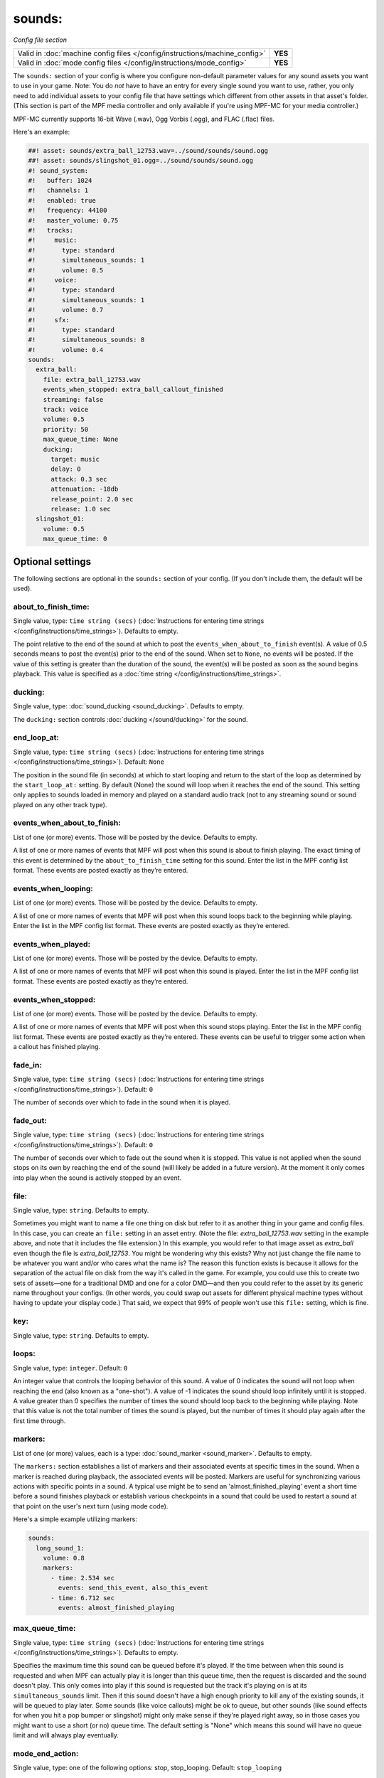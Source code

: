 sounds:
=======

*Config file section*

+----------------------------------------------------------------------------+---------+
| Valid in :doc:`machine config files </config/instructions/machine_config>` | **YES** |
+----------------------------------------------------------------------------+---------+
| Valid in :doc:`mode config files </config/instructions/mode_config>`       | **YES** |
+----------------------------------------------------------------------------+---------+

.. overview

The ``sounds:`` section of your config is where you configure non-default parameter values for any
sound assets you want to use in your game. Note: You do *not* have to have an entry for every
single sound you want to use, rather, you only need to add individual assets to your config file
that have settings which different from other assets in that asset's folder. (This section is part
of the MPF media controller and only available if you're using MPF-MC for your media controller.)

MPF-MC currently supports 16-bit Wave (.wav), Ogg Vorbis (.ogg), and FLAC (.flac) files.

Here's an example:

.. code-block:: mpf-mc-config

    ##! asset: sounds/extra_ball_12753.wav=../sound/sounds/sound.ogg
    ##! asset: sounds/slingshot_01.ogg=../sound/sounds/sound.ogg
    #! sound_system:
    #!   buffer: 1024
    #!   channels: 1
    #!   enabled: true
    #!   frequency: 44100
    #!   master_volume: 0.75
    #!   tracks:
    #!     music:
    #!       type: standard
    #!       simultaneous_sounds: 1
    #!       volume: 0.5
    #!     voice:
    #!       type: standard
    #!       simultaneous_sounds: 1
    #!       volume: 0.7
    #!     sfx:
    #!       type: standard
    #!       simultaneous_sounds: 8
    #!       volume: 0.4
    sounds:
      extra_ball:
        file: extra_ball_12753.wav
        events_when_stopped: extra_ball_callout_finished
        streaming: false
        track: voice
        volume: 0.5
        priority: 50
        max_queue_time: None
        ducking:
          target: music
          delay: 0
          attack: 0.3 sec
          attenuation: -18db
          release_point: 2.0 sec
          release: 1.0 sec
      slingshot_01:
        volume: 0.5
        max_queue_time: 0

.. config


Optional settings
-----------------

The following sections are optional in the ``sounds:`` section of your config. (If you don't include them, the default will be used).

about_to_finish_time:
~~~~~~~~~~~~~~~~~~~~~
Single value, type: ``time string (secs)`` (:doc:`Instructions for entering time strings </config/instructions/time_strings>`). Defaults to empty.

The point relative to the end of the sound at which to post the ``events_when_about_to_finish`` event(s).
A value of 0.5 seconds means to post the event(s) prior to the end of the sound. When set to ``None``, no events will be
posted. If the value of this setting is greater than the duration of the sound, the event(s) will be posted as soon as
the sound begins playback. This value is specified as a :doc:`time string </config/instructions/time_strings>`.

ducking:
~~~~~~~~
Single value, type: :doc:`sound_ducking <sound_ducking>`. Defaults to empty.

The ``ducking:`` section controls :doc:`ducking </sound/ducking>` for the sound.

end_loop_at:
~~~~~~~~~~~~
Single value, type: ``time string (secs)`` (:doc:`Instructions for entering time strings </config/instructions/time_strings>`). Default: ``None``

The position in the sound file (in seconds) at which to start looping and return to the start of the
loop as determined by the ``start_loop_at:`` setting. By default (None) the sound will loop when it
reaches the end of the sound. This setting only applies to sounds loaded in memory and played on a
standard audio track (not to any streaming sound or sound played on any other track type).

events_when_about_to_finish:
~~~~~~~~~~~~~~~~~~~~~~~~~~~~
List of one (or more) events. Those will be posted by the device. Defaults to empty.

A list of one or more names of events that MPF will post when this sound is about to finish playing.
The exact timing of this event is determined by the ``about_to_finish_time`` setting for this sound.
Enter the list in the MPF config list format. These events are posted exactly as they’re entered.

events_when_looping:
~~~~~~~~~~~~~~~~~~~~
List of one (or more) events. Those will be posted by the device. Defaults to empty.

A list of one or more names of events that MPF will post when this sound loops back to the
beginning while playing. Enter the list in the MPF config list format. These events are posted
exactly as they’re entered.

events_when_played:
~~~~~~~~~~~~~~~~~~~
List of one (or more) events. Those will be posted by the device. Defaults to empty.

A list of one or more names of events that MPF will post when this sound is played. Enter the list
in the MPF config list format. These events are posted exactly as they’re entered.

events_when_stopped:
~~~~~~~~~~~~~~~~~~~~
List of one (or more) events. Those will be posted by the device. Defaults to empty.

A list of one or more names of events that MPF will post when this sound stops playing. Enter the list
in the MPF config list format. These events are posted exactly as they’re entered.  These events can
be useful to trigger some action when a callout has finished playing.

fade_in:
~~~~~~~~
Single value, type: ``time string (secs)`` (:doc:`Instructions for entering time strings </config/instructions/time_strings>`). Default: ``0``

The number of seconds over which to fade in the sound when it is played.

fade_out:
~~~~~~~~~
Single value, type: ``time string (secs)`` (:doc:`Instructions for entering time strings </config/instructions/time_strings>`). Default: ``0``

The number of seconds over which to fade out the sound when it is stopped. This value is not
applied when the sound stops on its own by reaching the end of the sound (will likely be added
in a future version).  At the moment it only comes into play when the sound is actively stopped
by an event.

file:
~~~~~
Single value, type: ``string``. Defaults to empty.

Sometimes you might want to name a file one thing on disk but refer to it as another thing in your
game and config files. In this case, you can create an ``file:`` setting in an asset entry. (Note
the file: `extra_ball_12753.wav` setting in the example above, and note that it includes the file
extension.) In this example, you would refer to that image asset as `extra_ball` even though the
file is `extra_ball_12753`. You might be wondering why this exists? Why not just change the file name
to be whatever you want and/or who cares what the name is? The reason this function exists is
because it allows for the separation of the actual file on disk from the way it's called in the
game. For example, you could use this to create two sets of assets—one for a traditional DMD
and one for a color DMD—and then you could refer to the asset by its generic name throughout your
configs. (In other words, you could swap out assets for different physical machine types without
having to update your display code.) That said, we expect that 99% of people won't use this
``file:`` setting, which is fine.

key:
~~~~
Single value, type: ``string``. Defaults to empty.

.. todo:: :doc:`/about/help_us_to_write_it`

loops:
~~~~~~
Single value, type: ``integer``. Default: ``0``

An integer value that controls the looping behavior of this sound.  A value of 0 indicates the
sound will not loop when reaching the end (also known as a "one-shot").  A value of -1
indicates the sound should loop infinitely until it is stopped.  A value greater than 0
specifies the number of times the sound should loop back to the beginning while playing. Note
that this value is not the total number of times the sound is played, but the number of times it
should play again after the first time through.

markers:
~~~~~~~~
List of one (or more) values, each is a type: :doc:`sound_marker <sound_marker>`. Defaults to empty.

The ``markers:`` section establishes a list of markers and their associated events at specific
times in the sound.  When a marker is reached during playback, the associated events will be
posted.  Markers are useful for synchronizing various actions with specific points in a sound.
A typical use might be to send an 'almost_finished_playing' event a short time before a sound
finishes playback or establish various checkpoints in a sound that could be used to restart
a sound at that point on the user's next turn (using mode code).

Here's a simple example utilizing markers:

.. code-block:: mpf-config

    sounds:
      long_sound_1:
        volume: 0.8
        markers:
          - time: 2.534 sec
            events: send_this_event, also_this_event
          - time: 6.712 sec
            events: almost_finished_playing

max_queue_time:
~~~~~~~~~~~~~~~
Single value, type: ``time string (secs)`` (:doc:`Instructions for entering time strings </config/instructions/time_strings>`). Defaults to empty.

Specifies the maximum time this sound can be queued before it's played. If the time between when
this sound is requested and when MPF can actually play it is longer than this queue time, then
the request is discarded and the sound doesn't play. This only comes into play if this sound is
requested but the track it's playing on is at its ``simultaneous_sounds`` limit. Then if this sound
doesn't have a high enough priority to kill any of the existing sounds, it will be queued to play
later. Some sounds (like voice callouts) might be ok to queue, but other sounds (like sound effects
for when you hit a pop bumper or slingshot) might only make sense if they're played right away, so
in those cases you might want to use a short (or no) queue time. The default setting is "None" which
means this sound will have no queue limit and will always play eventually.

mode_end_action:
~~~~~~~~~~~~~~~~
Single value, type: one of the following options: stop, stop_looping. Default: ``stop_looping``

The ``mode_end_action:`` setting determines what action to take when the mode that initiates the
playback of the sound ends. Options for ``mode_end_action:`` are:

+ ``stop`` - All currently playing and queued instances of the specified sound started by the mode
  will be stopped/canceled. If the ``fade_out`` parameter has a non-zero value, the sound will fade
  out over the specified number of seconds.
+ ``stop_looping`` - Looping will be canceled for all currently playing instances of the specified
  sound started by the mode (the sound will continue to play to the end of the current loop). In
  addition, any queued instances of the sound awaiting playback will be removed/canceled.

pan:
~~~~
Single value, type: ``number`` (will be converted to floating point). Default: ``0``

Pan the audio to the left or right channel.
Currently, broken due to a bug.
Let us know if you need this.

priority:
~~~~~~~~~
Single value, type: ``integer``. Default: ``0``

The numeric value indicating the priority or importance of this sound.  Sounds with higher priority
values will preempt other sounds with lower priorities that are playing when a track has reached
the maximum number of simultaneous sounds it is configured to play.  If the track is busy and the
priorities of all sounds currently playing greater than or equal to this sound, the sound will be
queued for playback and will have to wait to be played.

simultaneous_limit:
~~~~~~~~~~~~~~~~~~~
Single value, type: ``integer``. Defaults to empty.

The numeric value indicating the maximum number of instances of this sound that may be played
at the same time (up to the limit of the track).  Once the maximum number of instances has
been reached, the ``stealing_method`` setting determines the how additional requests to play
the sound will be managed.  This setting is useful for sounds that can be triggered in rapid
succession (such as spinners and pop bumpers).  Setting a limit will ensure a reasonable number
of instances will be played simultaneously and not overwhelm the audio mix.  The default value of
``None`` indicates no limits will be placed on the number of instances of the sound that may be
played at once up to the limit of the track.  The value of this setting is ignored when the
``streaming`` setting has a value of ``False``.

start_at:
~~~~~~~~~
Single value, type: ``time string (secs)`` (:doc:`Instructions for entering time strings </config/instructions/time_strings>`). Default: ``0``

The position in the sound file (in seconds) to start playback of the sound when it is played. When
the sound is looped it will loop back to the beginning of the sound file.

start_loop_at:
~~~~~~~~~~~~~~
Single value, type: ``time string (secs)`` (:doc:`Instructions for entering time strings </config/instructions/time_strings>`). Default: ``0``

The position in the sound file (in seconds) to start playback of the sound after it is looped. By default
when the sound is looped it will loop back to the beginning of the sound file. Setting this value to
something other than zero is particularly useful when you have a music sound that has an introduction
section and want it to loop back to a verse and not the intro. This setting works in correlation with
``end_loop_at:`` and only applies to sounds loaded in memory and played on a standard audio track (not
to any streaming sound or sound played on any other track type).

stealing_method:
~~~~~~~~~~~~~~~~
Single value, type: one of the following options: skip, oldest, newest. Default: ``oldest``

The ``stealing_method:`` of a sound determines the behavior of additional requests to play the
sound once the number of simultaneous instances of the sound has reached its ``simultaneous_limit``
limit. This setting is ignored when ``simultaneous_limit`` is set to ``None``. Options for
``stealing_method:`` are:

+ ``oldest`` - Steal/stop the oldest playing instance of the sound and replace it with a new
  instance (essentially restarts the oldest playing instance).
+ ``newest`` - Steal/stop the newest playing instance of the sound and replace it with a new
  instance (essentially restarts the newest playing instance).
+ ``skip`` - Do not steal/stop any currently running instances of the sound. Simply skip playback
  of the newly requested instance.

streaming:
~~~~~~~~~~
Single value, type: ``boolean`` (``true``/``false``). Default: ``false``

Indicates whether or not the sound sound will be streamed (rather than stored in memory).
Streaming sounds are limited to a single instance of the sound playing at a time.  Multiple
different streaming sounds may be played simultaneously, just not more than a single
instance of a particular sound. When ``streaming`` is set to ``True``, the ``simultaneous_limit``
setting is ignored and a value of 1 is used.

track:
~~~~~~
Single value, type: ``string``. Defaults to empty.

This is the name of the track this sound will play on. (You configure tracks and track names in the
:doc:`sound_system: </config/sound_system>` section of your machine config files.)

volume:
~~~~~~~
Single value, type: ``gain setting`` (-inf, db, or float between 0.0 and 1.0). Default: ``0.5``

The volume of this sound.  This value is factored into the track and overall MPF volumes. It's used
to "balance" your sounds if you have one particular sound that's too loud or too quiet. As with all
volume parameters in MPF, this item can be represented as a number between 0.0 and 1.0 (1.0 is max
volume, 0.0 is off, 0.9 is 90%, etc.) It also can be represented as a decibel string from -inf to
0.0 db (ex: ``-3.0 db``).


Related How To guides
---------------------

* :doc:`/sound/index`
